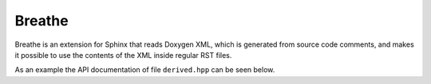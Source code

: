 Breathe
=======

Breathe is an extension for Sphinx that reads Doxygen XML, which is generated
from source code comments, and makes it possible to use the contents of the XML
inside regular RST files.

As an example the API documentation of file ``derived.hpp`` can be seen below.

.. doxygenfile:: derived.hpp
